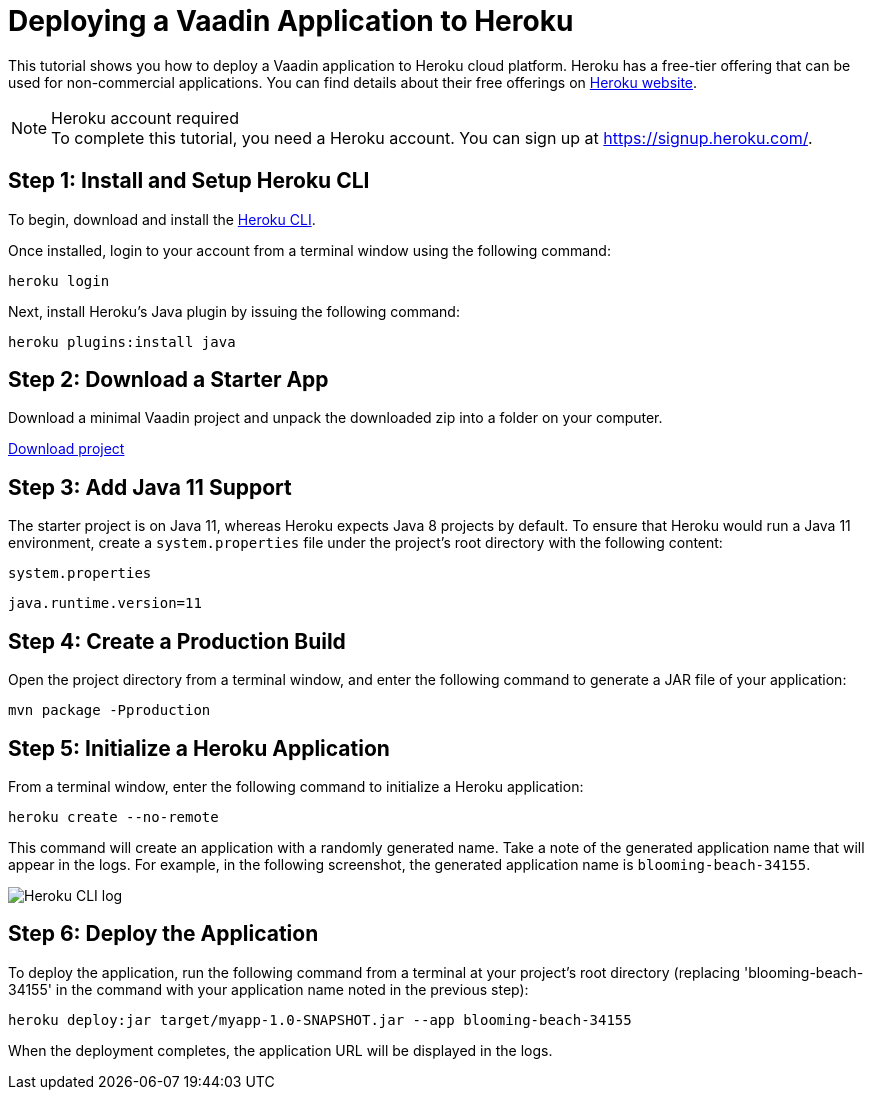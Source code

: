 = Deploying a Vaadin Application to Heroku

This tutorial shows you how to deploy a Vaadin application to Heroku cloud platform.
Heroku has a free-tier offering that can be used for non-commercial applications.
You can find details about their free offerings on link:https://www.heroku.com/[Heroku website].

.Heroku account required
[NOTE]
To complete this tutorial, you need a Heroku account.
You can sign up at https://signup.heroku.com/.

== Step 1: Install and Setup Heroku CLI

To begin, download and install the link:https://www.python.org/downloads/[Heroku CLI].

Once installed, login to your account from a terminal window using the following command:

[source,terminal]
----
heroku login
----

Next, install Heroku's Java plugin by issuing the following command:

[source,terminal]
----
heroku plugins:install java
----

== Step 2: Download a Starter App

Download a minimal Vaadin project and unpack the downloaded zip into a folder on your computer.

link:https://start.vaadin.com/dl[Download project]


== Step 3: Add Java 11 Support

The starter project is on Java 11, whereas Heroku expects Java 8 projects by default.
To ensure that Heroku would run a Java 11 environment, create a [filename]`system.properties` file under the project's root directory with the following content:

.`system.properties`
[source]
----
java.runtime.version=11
----

== Step 4: Create a Production Build

Open the project directory from a terminal window, and enter the following command to generate a JAR file of your application:

[source,terminal]
----
mvn package -Pproduction
----

== Step 5: Initialize a Heroku Application

From a terminal window, enter the following command to initialize a Heroku application:

[source,terminal]
----
heroku create --no-remote
----

This command will create an application with a randomly generated name.
Take a note of the generated application name that will appear in the logs.
For example, in the following screenshot, the generated application name is `blooming-beach-34155`.

image::images/heroku-create-success.png[Heroku CLI log]

== Step 6: Deploy the Application

To deploy the application, run the following command from a terminal at your project's root directory (replacing 'blooming-beach-34155' in the command with your application name noted in the previous step):

[source,terminal]
----
heroku deploy:jar target/myapp-1.0-SNAPSHOT.jar --app blooming-beach-34155
----

When the deployment completes, the application URL will be displayed in the logs.
